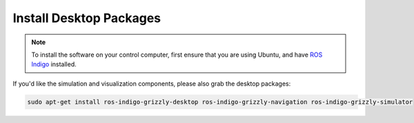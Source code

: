 Install Desktop Packages
=========================  


.. note:: To install the software on your control computer, first ensure that you are using Ubuntu, and have `ROS Indigo <http://wiki.ros.org/indigo/Installation/Ubuntu>`_ installed.

If you'd like the simulation and visualization components, please also grab the desktop packages:

.. code:: bash

	sudo apt-get install ros-indigo-grizzly-desktop ros-indigo-grizzly-navigation ros-indigo-grizzly-simulator	